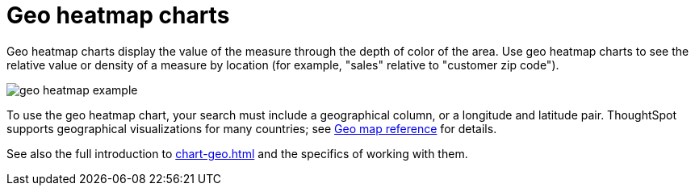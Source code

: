 = Geo heatmap charts
:last_updated: 06/23/2021
:experimental:
:linkattrs:


Geo heatmap charts display the value of the measure through the depth of color of the area. Use geo heatmap charts to see the relative value or density of a measure by location (for example, "sales" relative to "customer zip code").

image::geo_heatmap_example.png[]

To use the geo heatmap chart, your search must include a geographical column, or a longitude and latitude pair. ThoughtSpot supports geographical visualizations for many countries; see xref:geomap-reference.adoc[Geo map reference] for details.

See also the full introduction to xref:chart-geo.adoc[] and the specifics of working with them.
